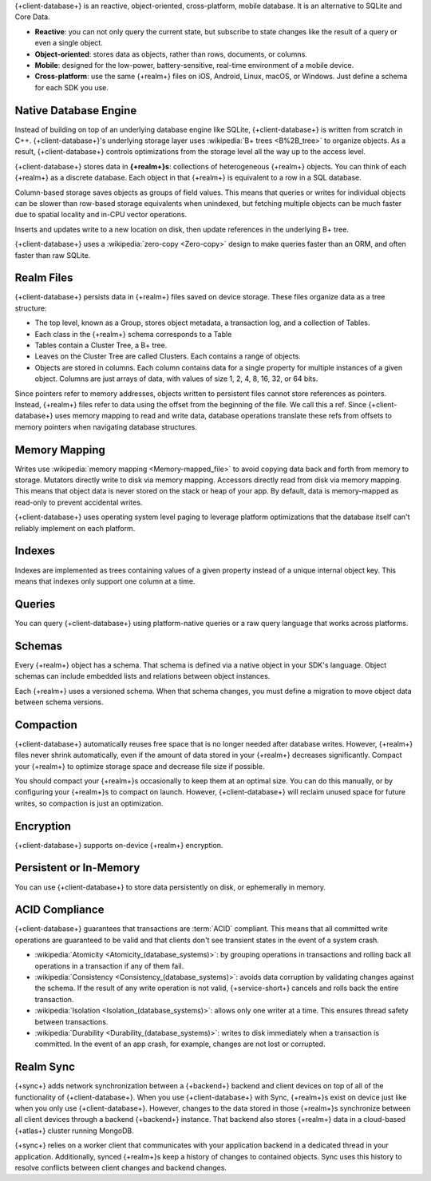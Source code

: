 {+client-database+} is an reactive, object-oriented, cross-platform,
mobile database. It is an alternative to SQLite and Core Data.

- **Reactive**: you can not only query the current state,
  but subscribe to state changes like the result of a query or even a
  single object.

- **Object-oriented**: stores data as objects, rather than rows,
  documents, or columns.

- **Mobile**: designed for the low-power, battery-sensitive, real-time
  environment of a mobile device.

- **Cross-platform**: use the same {+realm+} files on iOS, Android,
  Linux, macOS, or Windows. Just define a schema for each SDK you use.

Native Database Engine
----------------------

Instead of building on top of an underlying database
engine like SQLite, {+client-database+} is written from
scratch in C++. {+client-database+}'s underlying storage layer uses
:wikipedia:`B+ trees <B%2B_tree>` to organize objects. As a result,
{+client-database+} controls optimizations from the storage level all
the way up to the access level.

{+client-database+} stores data in **{+realm+}s**: collections of
heterogeneous {+realm+} objects. You can think of each {+realm+} as a
discrete database. Each object in that {+realm+} is equivalent to a row
in a SQL database.

Column-based storage saves objects as groups of field values. This means
that queries or writes for individual objects can be slower than
row-based storage equivalents when unindexed, but fetching multiple
objects can be much faster due to spatial locality and in-CPU vector
operations.

Inserts and updates write to a new location on disk, then update
references in the underlying B+ tree.

{+client-database+} uses a :wikipedia:`zero-copy <Zero-copy>` design to
make queries faster than an ORM, and often faster than raw SQLite.

Realm Files
-----------

{+client-database+} persists data in {+realm+} files saved on device
storage. These files organize data as a tree structure:

- The top level, known as a Group, stores object metadata, a transaction
  log, and a collection of Tables.

- Each class in the {+realm+} schema corresponds to a Table

- Tables contain a Cluster Tree, a B+ tree.

- Leaves on the Cluster Tree are called Clusters. Each contains a range
  of objects.

- Objects are stored in columns. Each column contains data for a single
  property for multiple instances of a given object. Columns are just
  arrays of data, with values of size 1, 2, 4, 8, 16, 32, or 64 bits.

Since pointers refer to memory addresses, objects written to persistent
files cannot store references as pointers. Instead, {+realm+} files
refer to data using the offset from the beginning of the file. We call
this a ref. Since {+client-database+} uses memory mapping to read and
write data, database operations translate these refs from offsets to
memory pointers when navigating database structures.

Memory Mapping
--------------

Writes use :wikipedia:`memory mapping <Memory-mapped_file>` to avoid
copying data back and forth from memory to storage. Mutators directly
write to disk via memory mapping. Accessors directly read from disk via
memory mapping. This means that object data is never stored on the stack
or heap of your app. By default, data is memory-mapped as read-only to
prevent accidental writes.

{+client-database+} uses operating system level paging to leverage
platform optimizations that the database itself can't reliably implement
on each platform.

Indexes
-------

Indexes are implemented as trees containing values of a given property
instead of a unique internal object key. This means that indexes only
support one column at a time.

Queries
-------

You can query {+client-database+} using platform-native queries or a
raw query language that works across platforms.

Schemas
-------

Every {+realm+} object has a schema. That schema is defined via a native
object in your SDK's language. Object schemas can include embedded lists
and relations between object instances.

Each {+realm+} uses a versioned schema. When that schema changes, you
must define a migration to move object data between schema versions.

Compaction
----------

{+client-database+} automatically reuses free space that is no longer
needed after database writes. However, {+realm+} files never shrink
automatically, even if the amount of data stored in your {+realm+}
decreases significantly. Compact your {+realm+} to optimize storage
space and decrease file size if possible.

You should compact your {+realm+}s occasionally to keep them at an
optimal size. You can do this manually, or by configuring your
{+realm+}s to compact on launch. However, {+client-database+} will
reclaim unused space for future writes, so compaction is just an
optimization.

Encryption
----------

{+client-database+} supports on-device {+realm+} encryption.

Persistent or In-Memory
-----------------------

You can use {+client-database+} to store data persistently on disk, or
ephemerally in memory.

ACID Compliance
---------------

{+client-database+} guarantees that transactions are :term:`ACID`
compliant. This means that all committed write
operations are guaranteed to be valid and that clients don't
see transient states in the event of a system crash.

- :wikipedia:`Atomicity <Atomicity_(database_systems)>`: by grouping
  operations in transactions and rolling back all operations in a
  transaction if any of them fail.

- :wikipedia:`Consistency <Consistency_(database_systems)>`: avoids
  data corruption by validating changes against the schema. If the
  result of any write operation is not valid, {+service-short+} cancels
  and rolls back the entire transaction.

- :wikipedia:`Isolation <Isolation_(database_systems)>`: allows only
  one writer at a time. This ensures thread safety between transactions.

- :wikipedia:`Durability <Durability_(database_systems)>`: writes to
  disk immediately when a transaction is committed. In the event of an
  app crash, for example, changes are not lost or corrupted.

Realm Sync
----------

{+sync+} adds network synchronization between a {+backend+} backend and
client devices on top of all of the functionality of {+client-database+}.
When you use {+client-database+} with Sync, {+realm+}s exist on device
just like when you only use {+client-database+}. However, changes to
the data stored in those {+realm+}s synchronize between all client
devices through a backend {+backend+} instance. That backend also stores
{+realm+} data in a cloud-based {+atlas+} cluster running MongoDB.

{+sync+} relies on a worker client that communicates with your
application backend in a dedicated thread in your application.
Additionally, synced {+realm+}s keep a history of changes to contained
objects. Sync uses this history to resolve conflicts between client
changes and backend changes.
